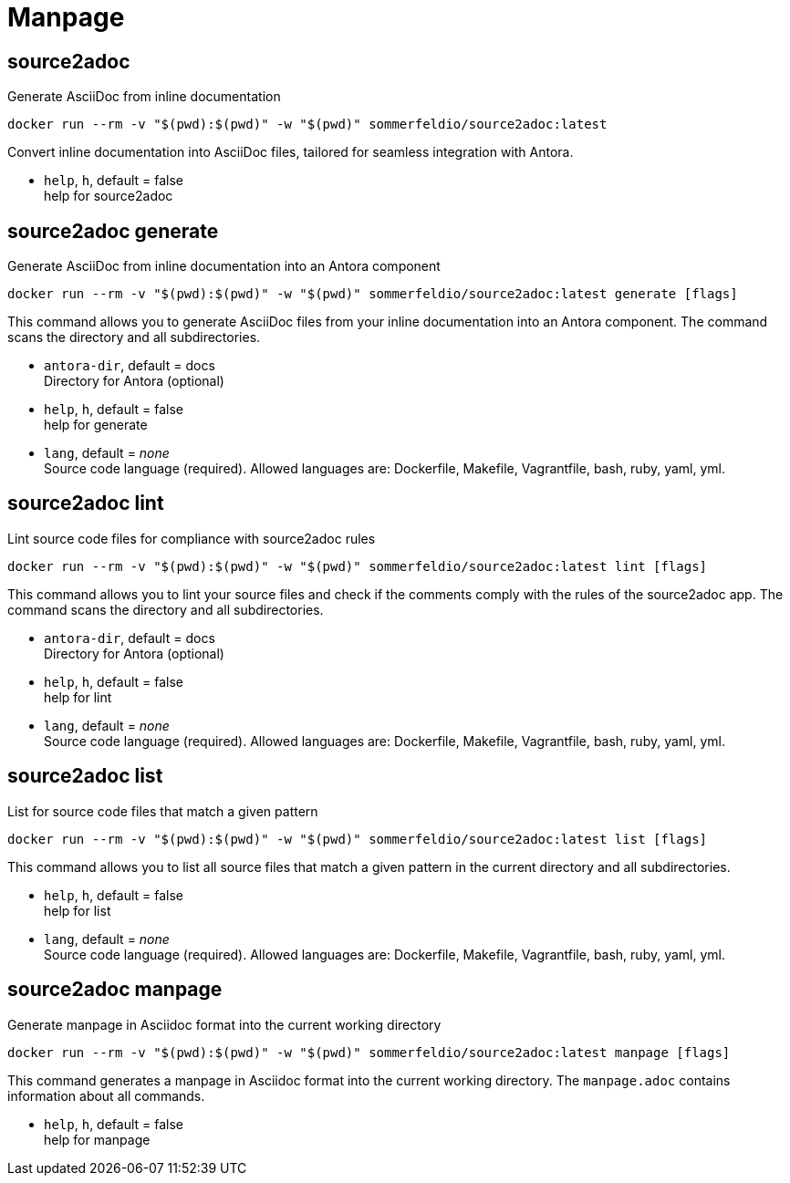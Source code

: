 = Manpage


== source2adoc
Generate AsciiDoc from inline documentation

[source, bash]
....
docker run --rm -v "$(pwd):$(pwd)" -w "$(pwd)" sommerfeldio/source2adoc:latest
....

Convert inline documentation into AsciiDoc files, tailored for seamless integration with Antora.


* `help`, `h`, default = false +
  help for source2adoc

== source2adoc generate
Generate AsciiDoc from inline documentation into an Antora component


[source, bash]
....
docker run --rm -v "$(pwd):$(pwd)" -w "$(pwd)" sommerfeldio/source2adoc:latest generate [flags]
....

This command allows you to generate AsciiDoc files from your inline documentation into an Antora component. The command scans the directory and all subdirectories.


* `antora-dir`, default = docs +
  Directory for Antora (optional)
* `help`, `h`, default = false +
  help for generate
* `lang`, default = _none_ +
  Source code language (required). Allowed languages are: Dockerfile, Makefile, Vagrantfile, bash, ruby, yaml, yml.


== source2adoc lint
Lint source code files for compliance with source2adoc rules

[source, bash]
....
docker run --rm -v "$(pwd):$(pwd)" -w "$(pwd)" sommerfeldio/source2adoc:latest lint [flags]
....

This command allows you to lint your source files and check if the comments comply with the rules of the source2adoc app. The command scans the directory and all subdirectories.


* `antora-dir`, default = docs +
  Directory for Antora (optional)
* `help`, `h`, default = false +
  help for lint
* `lang`, default = _none_ +
  Source code language (required). Allowed languages are: Dockerfile, Makefile, Vagrantfile, bash, ruby, yaml, yml.


== source2adoc list
List for source code files that match a given pattern

[source, bash]
....
docker run --rm -v "$(pwd):$(pwd)" -w "$(pwd)" sommerfeldio/source2adoc:latest list [flags]
....

This command allows you to list all source files that match a given pattern in the current directory and all subdirectories.


* `help`, `h`, default = false +
  help for list
* `lang`, default = _none_ +
  Source code language (required). Allowed languages are: Dockerfile, Makefile, Vagrantfile, bash, ruby, yaml, yml.


== source2adoc manpage
Generate manpage in Asciidoc format into the current working directory


[source, bash]
....
docker run --rm -v "$(pwd):$(pwd)" -w "$(pwd)" sommerfeldio/source2adoc:latest manpage [flags]
....

This command generates a manpage in Asciidoc format into the current working directory. The `manpage.adoc` contains information about all commands.


* `help`, `h`, default = false +
  help for manpage
